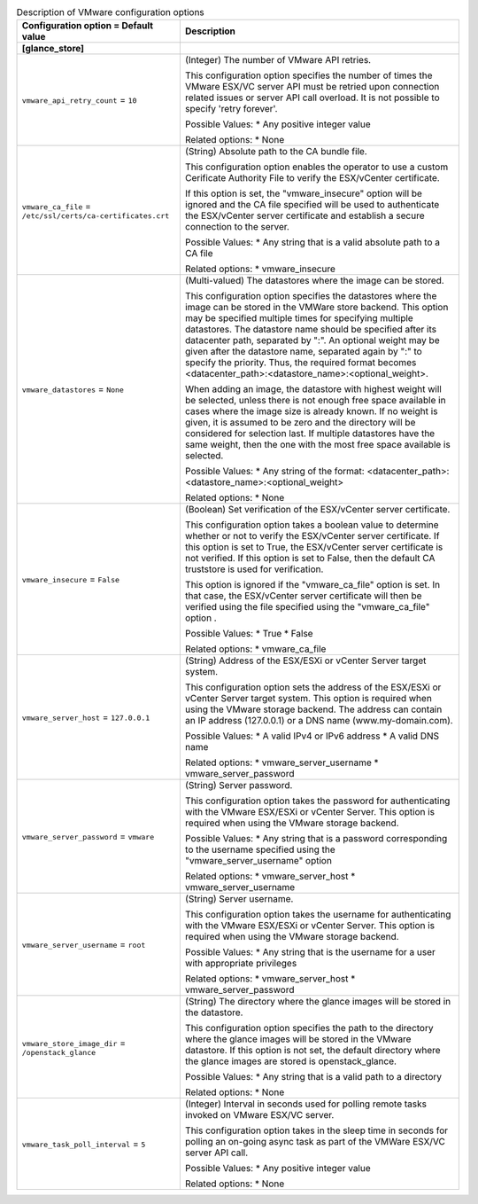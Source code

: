 ..
    Warning: Do not edit this file. It is automatically generated from the
    software project's code and your changes will be overwritten.

    The tool to generate this file lives in openstack-doc-tools repository.

    Please make any changes needed in the code, then run the
    autogenerate-config-doc tool from the openstack-doc-tools repository, or
    ask for help on the documentation mailing list, IRC channel or meeting.

.. _glance-vmware:

.. list-table:: Description of VMware configuration options
   :header-rows: 1
   :class: config-ref-table

   * - Configuration option = Default value
     - Description
   * - **[glance_store]**
     -
   * - ``vmware_api_retry_count`` = ``10``
     - (Integer) The number of VMware API retries.

       This configuration option specifies the number of times the VMware ESX/VC server API must be retried upon connection related issues or server API call overload. It is not possible to specify 'retry forever'.

       Possible Values: * Any positive integer value

       Related options: * None
   * - ``vmware_ca_file`` = ``/etc/ssl/certs/ca-certificates.crt``
     - (String) Absolute path to the CA bundle file.

       This configuration option enables the operator to use a custom Cerificate Authority File to verify the ESX/vCenter certificate.

       If this option is set, the "vmware_insecure" option will be ignored and the CA file specified will be used to authenticate the ESX/vCenter server certificate and establish a secure connection to the server.

       Possible Values: * Any string that is a valid absolute path to a CA file

       Related options: * vmware_insecure
   * - ``vmware_datastores`` = ``None``
     - (Multi-valued) The datastores where the image can be stored.

       This configuration option specifies the datastores where the image can be stored in the VMWare store backend. This option may be specified multiple times for specifying multiple datastores. The datastore name should be specified after its datacenter path, separated by ":". An optional weight may be given after the datastore name, separated again by ":" to specify the priority. Thus, the required format becomes <datacenter_path>:<datastore_name>:<optional_weight>.

       When adding an image, the datastore with highest weight will be selected, unless there is not enough free space available in cases where the image size is already known. If no weight is given, it is assumed to be zero and the directory will be considered for selection last. If multiple datastores have the same weight, then the one with the most free space available is selected.

       Possible Values: * Any string of the format: <datacenter_path>:<datastore_name>:<optional_weight>

       Related options: * None
   * - ``vmware_insecure`` = ``False``
     - (Boolean) Set verification of the ESX/vCenter server certificate.

       This configuration option takes a boolean value to determine whether or not to verify the ESX/vCenter server certificate. If this option is set to True, the ESX/vCenter server certificate is not verified. If this option is set to False, then the default CA truststore is used for verification.

       This option is ignored if the "vmware_ca_file" option is set. In that case, the ESX/vCenter server certificate will then be verified using the file specified using the "vmware_ca_file" option .

       Possible Values: * True * False

       Related options: * vmware_ca_file
   * - ``vmware_server_host`` = ``127.0.0.1``
     - (String) Address of the ESX/ESXi or vCenter Server target system.

       This configuration option sets the address of the ESX/ESXi or vCenter Server target system. This option is required when using the VMware storage backend. The address can contain an IP address (127.0.0.1) or a DNS name (www.my-domain.com).

       Possible Values: * A valid IPv4 or IPv6 address * A valid DNS name

       Related options: * vmware_server_username * vmware_server_password
   * - ``vmware_server_password`` = ``vmware``
     - (String) Server password.

       This configuration option takes the password for authenticating with the VMware ESX/ESXi or vCenter Server. This option is required when using the VMware storage backend.

       Possible Values: * Any string that is a password corresponding to the username specified using the "vmware_server_username" option

       Related options: * vmware_server_host * vmware_server_username
   * - ``vmware_server_username`` = ``root``
     - (String) Server username.

       This configuration option takes the username for authenticating with the VMware ESX/ESXi or vCenter Server. This option is required when using the VMware storage backend.

       Possible Values: * Any string that is the username for a user with appropriate privileges

       Related options: * vmware_server_host * vmware_server_password
   * - ``vmware_store_image_dir`` = ``/openstack_glance``
     - (String) The directory where the glance images will be stored in the datastore.

       This configuration option specifies the path to the directory where the glance images will be stored in the VMware datastore. If this option is not set, the default directory where the glance images are stored is openstack_glance.

       Possible Values: * Any string that is a valid path to a directory

       Related options: * None
   * - ``vmware_task_poll_interval`` = ``5``
     - (Integer) Interval in seconds used for polling remote tasks invoked on VMware ESX/VC server.

       This configuration option takes in the sleep time in seconds for polling an on-going async task as part of the VMWare ESX/VC server API call.

       Possible Values: * Any positive integer value

       Related options: * None
